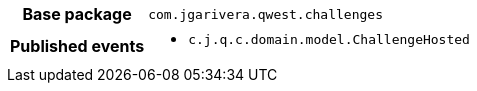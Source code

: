 [%autowidth.stretch, cols="h,a"]
|===
|Base package
|`com.jgarivera.qwest.challenges`
|Published events
|* `c.j.q.c.domain.model.ChallengeHosted`

|===
